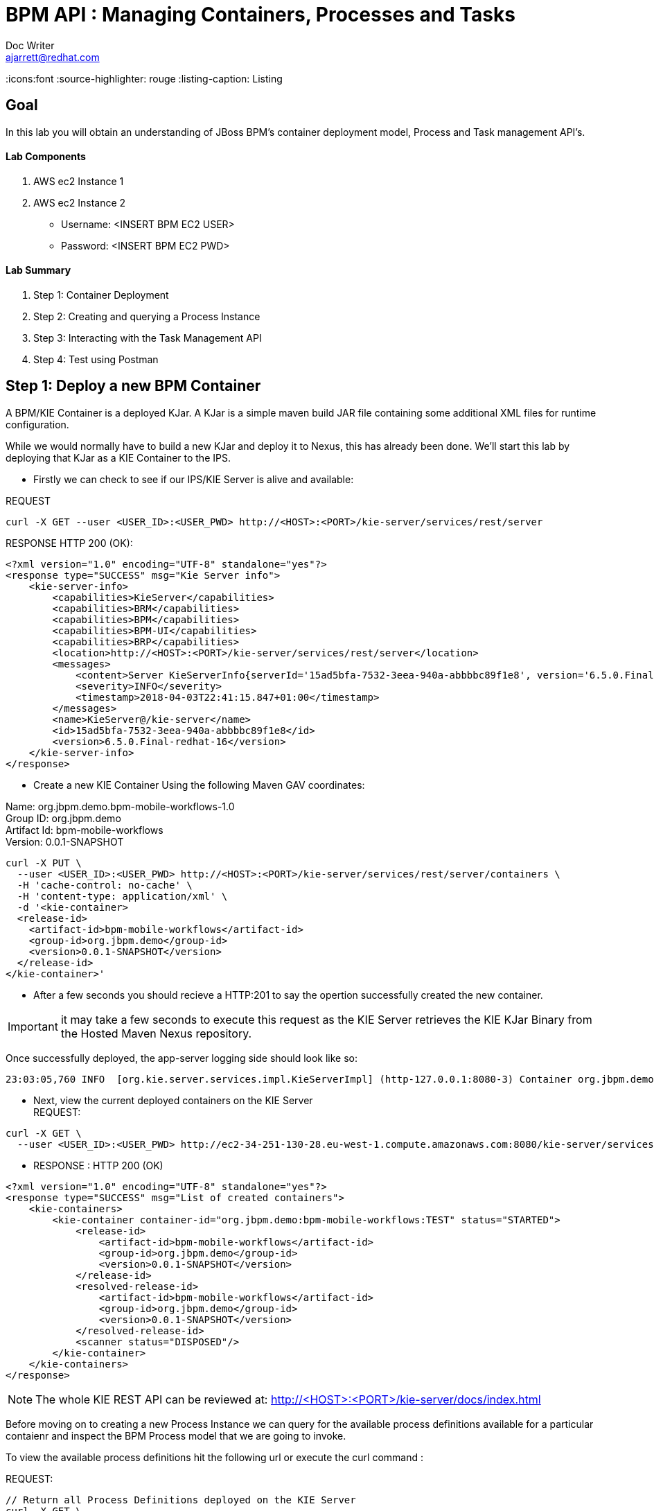 = BPM API : Managing Containers, Processes and Tasks
Doc Writer <ajarrett@redhat.com>
:doctype: book
:imagesdir: assets/images
:reproducible:
:icons:font
//:source-highlighter: coderay
:source-highlighter: rouge
:listing-caption: Listing
// Uncomment next line to set page size (default is A4)
//:pdf-page-size: Letter

== Goal

In this lab you will obtain an understanding of JBoss BPM's container deployment model, Process and Task management API's. 

==== Lab Components 
. AWS ec2 Instance 1
. AWS ec2 Instance 2

- Username: <INSERT BPM EC2 USER>
- Password: <INSERT BPM EC2 PWD>

==== Lab Summary
. Step 1: Container Deployment
. Step 2: Creating and querying a Process Instance 
. Step 3: Interacting with the Task Management API
. Step 4: Test using Postman


== Step 1: Deploy a new BPM Container

A BPM/KIE Container is a deployed KJar. A KJar is a simple maven build JAR file containing some additional XML files for runtime configuration.

While we would normally have to build a new KJar and deploy it to Nexus, this has already been done. We'll start this lab by deploying that KJar as a KIE Container to the IPS.

- Firstly we can check to see if our IPS/KIE Server is alive and available: 

REQUEST
[source,sh]
----
curl -X GET --user <USER_ID>:<USER_PWD> http://<HOST>:<PORT>/kie-server/services/rest/server 
----

RESPONSE HTTP 200 (OK):

[source,sh]
----
<?xml version="1.0" encoding="UTF-8" standalone="yes"?>
<response type="SUCCESS" msg="Kie Server info">
    <kie-server-info>
        <capabilities>KieServer</capabilities>
        <capabilities>BRM</capabilities>
        <capabilities>BPM</capabilities>
        <capabilities>BPM-UI</capabilities>
        <capabilities>BRP</capabilities>
        <location>http://<HOST>:<PORT>/kie-server/services/rest/server</location>
        <messages>
            <content>Server KieServerInfo{serverId='15ad5bfa-7532-3eea-940a-abbbbc89f1e8', version='6.5.0.Final-redhat-16', location='http://<HOST>:<PORT>/kie-server/services/rest/server'}started successfully at Tue Apr 03 22:41:15 BST 2018</content>
            <severity>INFO</severity>
            <timestamp>2018-04-03T22:41:15.847+01:00</timestamp>
        </messages>
        <name>KieServer@/kie-server</name>
        <id>15ad5bfa-7532-3eea-940a-abbbbc89f1e8</id>
        <version>6.5.0.Final-redhat-16</version>
    </kie-server-info>
</response>
----

// TODO: ADD DESCRIPTION OF KIE SERVER CONFIG

- Create a new KIE Container Using the following Maven GAV coordinates:

Name: org.jbpm.demo.bpm-mobile-workflows-1.0 +
Group ID: org.jbpm.demo +
Artifact Id: bpm-mobile-workflows +
Version: 0.0.1-SNAPSHOT 

[source,sh]
----
curl -X PUT \
  --user <USER_ID>:<USER_PWD> http://<HOST>:<PORT>/kie-server/services/rest/server/containers \
  -H 'cache-control: no-cache' \
  -H 'content-type: application/xml' \
  -d '<kie-container>
  <release-id>
    <artifact-id>bpm-mobile-workflows</artifact-id>
    <group-id>org.jbpm.demo</group-id>
    <version>0.0.1-SNAPSHOT</version>
  </release-id>
</kie-container>'
----
- After a few seconds you should recieve a HTTP:201 to say the opertion successfully created the new container. 

IMPORTANT: it may take a few seconds to execute this request as the KIE Server retrieves the KIE KJar Binary from the Hosted Maven Nexus repository. + 

Once successfully deployed, the app-server logging side should look like so: 

[source,sh]
----
23:03:05,760 INFO  [org.kie.server.services.impl.KieServerImpl] (http-127.0.0.1:8080-3) Container org.jbpm.demo:bpm-mobile-workflows:TEST (for release id org.jbpm.demo:bpm-mobile-workflows:0.0.1-SNAPSHOT) successfully started
----

- Next, view the current deployed containers on the KIE Server +
REQUEST:
[source,sh]
----
curl -X GET \
  --user <USER_ID>:<USER_PWD> http://ec2-34-251-130-28.eu-west-1.compute.amazonaws.com:8080/kie-server/services/rest/server/containers
----

- RESPONSE : HTTP 200 (OK)
[source,sh]
----
<?xml version="1.0" encoding="UTF-8" standalone="yes"?>
<response type="SUCCESS" msg="List of created containers">
    <kie-containers>
        <kie-container container-id="org.jbpm.demo:bpm-mobile-workflows:TEST" status="STARTED">
            <release-id>
                <artifact-id>bpm-mobile-workflows</artifact-id>
                <group-id>org.jbpm.demo</group-id>
                <version>0.0.1-SNAPSHOT</version>
            </release-id>
            <resolved-release-id>
                <artifact-id>bpm-mobile-workflows</artifact-id>
                <group-id>org.jbpm.demo</group-id>
                <version>0.0.1-SNAPSHOT</version>
            </resolved-release-id>
            <scanner status="DISPOSED"/>
        </kie-container>
    </kie-containers>
</response>
----

NOTE: The whole KIE REST API can be reviewed at: http://<HOST>:<PORT>/kie-server/docs/index.html

Before moving on to creating a new Process Instance we can query for the available process definitions available for a particular contaienr and inspect the BPM Process model that we are going to invoke.

To view the available process definitions hit the following url or execute the curl command : 

REQUEST:
[source,sh]
----
// Return all Process Definitions deployed on the KIE Server
curl -X GET \
  http://<HOST>:<PORT>/kie-server/services/rest/server/queries/processes/definitions  \
  -H 'accept: application/json' \
  -H 'authorization: Basic YnBtc0FkbWluOnBhc3N3b3JkMSE=' \
  
  or

// Return all Process Definitions deployed on the KIE Container
curl -X GET \
  http://<HOST>:<PORT>/kie-server/services/rest/server/queries/containers/<CONTAINER_ID>/processes/definitions  \
  -H 'accept: application/json' \
  -H 'authorization: Basic YnBtc0FkbWluOnBhc3N3b3JkMSE=' \
----

RESPONSE - HTTP 200 (OK):
[source,sh]
----
{
    "processes": [
        {
            "process-id": "org.jbpm.demo.NewApplication",
            "process-name": "NewApplication",
            "process-version": "1.0",
            "package": "org.jbpm.demo",
            "container-id": "org.jbpm.demo:bpm-mobile-workflows:TEST"
        },
        {
            "process-id": "bpm-mobile-workflows.NewApplicationComplete",
            "process-name": "NewApplication",
            "process-version": "1.0",
            "package": "org.jbpm.demo",
            "container-id": "org.jbpm.demo:bpm-mobile-workflows:TEST"
        },
        {
            "process-id": "org.jbpm.demo.mobile.TestProcess",
            "process-name": "TestProcess",
            "process-version": "1.0",
            "package": "org.jbpm.demo",
            "container-id": "org.jbpm.demo:bpm-mobile-workflows:TEST"
        }
    ]
}
----

You can also obtain the Process Definition Image or Process Model using the Processes API: 

[source,sh]
----
http://<HOST>:<PORT>/kie-server/services/rest/server/containers/<CONTAINER_ID>/images/processes/org.jbpm.demo.NewApplication
----

This will return an SVG of the current process model. It should look something similar to: 

image::new-application-process.png[New Application Process Model]

== Step 2: Create a new BPM Process Instance

- This demo is part of a larger Financial Onboarding demo, which has been simplified to show a wider array of product functionality. As a side effect, we are required to provide the object model upfront rather than letting the BPM process hit various services. Using this payload we will create a new process instance, which will return a Process Instance Id. 

 1. First lets create a new BPM Process Instance 
 Process URL Requirements:
 . CONTAINER_ID - summit-test-container
 . PROCESS_DEFINITIONS_ID - org.jbpm.demo.NewApplication
 . Full URL Structure: http://<HOST>:<PORT>/kie-server/services/rest/server/containers/<CONTAINER_ID>/processes/<PROCESS_DEFINITION_ID>/instances
 
REQUEST: 
[source,sh]
----
curl -X POST --user <USER_ID>:<USER_PWD> \
  http://<HOST>:<PORT>/kie-server/services/rest/server/containers/summit-test-container/processes/org.jbpm.demo.NewApplication/instances \
  -H 'cache-control: no-cache' \
  -H 'accept: application/json' \
  -H 'content-type: application/json' \
  -d '{
  "applicationType": "PERSONAL",
  "taskOwner": "Bank",
  "userAlias": "user1",
  "pushAlias": "user1",
  "Application": {
    "personalDetails": {
      "name": {
        "salutation": "Mr",
        "givenName": "Bill",
        "middleName": "",
        "surname": "Basket"
      },
      "demographics": {
        "gender": "MALE",
        "dateOfBirth": "1972-09-15",
        "birthPlace": "Sydney",
        "countryOfBirth": "AU",
        "nationality": "AU"
      },
      "address": [
        {
          "addressType": "HOME_ADDRESS",
          "addressLine1": "40A Orchard Road",
          "addressLine2": "#99-99 Macdonald House",
          "addressLine3": "Orchard Avenue 2",
          "addressLine4": "Street 65"
        }
      ],
      "email": {
        "emailAddress": "user1@gmail.com",
        "okToEmail": true
      },
      "phone": {
        "phoneNumber": "64042321",
        "okToSms": true,
        "okToCall": true
      }
    },
    "financialInformation": {
      "hasForeseeableFinancialChanges": true,
      "nonBankDebtObligationFlag": true,
      "expenseDetails": [
        {
          "expenseType": "COSTS_OF_LIVING",
          "expenseAmount": 590.25,
          "frequency": "MONTHLY"
        }
      ],
      "incomeDetails": [
        {
          "incomeType": "DECLARED_FIXED",
          "fixedAmount": 7590.25,
          "variableAmount": 1590.25,
          "frequency": "MONTHLY",
          "otherIncomeDescription": "Rent"
        }
      ],
      "existingLoanDetails": [
        {
          "loanType": "STUDENT_LOAN",
          "otherDebtObligationType": "Free text",
          "monthlyInstallmentAmount": 250.25,
          "outstandingBalanceAmount": 5000.25,
          "loanAmount": 15000.89,
          "debtOwnership": "JOINT",
          "lenderName": "KINROS CORPORATION"
        }
      ]
    },
    "employmentDetails": [
      {
        "employerName": "Citi Bank",
        "jobTitle": "ACCOUNTANT",
        "employmentDurationInYears": 5,
        "employmentStatus": "EMPLOYED"
      }
    ],
    "creditDetails": {
      "creditAmount": 23000.25,
      "loanTakenIndicator": true,
      "monthlyRepaymentForAllExtLoans": 5000.25
    },
    "companyDetails": {
      "companyName": "RedHat",
      "tradingYears": "5",
      "dunsNumber": "123123123"
    },
    "mortgageDetails": {
      "type": "firstTime",
      "location": "Sydney",
      "propertyValue": 2222222.22,
      "amount": 999999.99,
      "deposit": 99999.95,
      "term": 25
    },
    "productId": 1
  },
  "additionalDocsRequired": true,
  "assignedTo": "Unassigned",
  "bpmDetails": {
    "auth": "Basic amJvc3M6YnBtc3VpdGUxIQ==",
    "container": "org.jbpm.demo:bpm-mobile-workflows:TEST",
    "processName": "org.jbpm.demo.NewApplication",
    "host": "http://ec2-34-251-130-28.eu-west-1.compute.amazonaws.com:8080"
  }
}'
----

REPONSE: HTTP 201 Created +
- Returns: Integer (Process Instance ID) e.g.
[source,sh]
----
1 
----

 - Using the REST API, start an instance of the org.jbpm.demo.NewApplication process.
 
  .. Make sure you use the <CONTAINER_ID>. + 
  .. In a browser, navigate to http://<HOST>:<PORT>/kie-server/services/rest/server/containers/<CONTAINER_ID>/images/processes/instances/1, replacing 1 with the process instance ID of the process instance you just created. + 
 
  .. Expect to see a graphical representation of the process instance. The nodes in grey indicate that they have executed
  
image::new-application-process-started.png[New Application Process Model]
 
 - Now we can list out the live processes on our container, skip to step three to pull back the Process Instance directly. 
 Process URL Requirements:
 .. HTTP Request Method: GET
 .. CONTAINER_ID - summit-test-container
 .. Parms: 
 ... page : traverse through the returned records
 ... pageSize : alter number of records returned, default it 10
 ... status : return only process which have a specific status:
 .... Reference: https://docs.jboss.org/jbpm/v6.4/javadocs/constant-values.html
 .... 	 STATE_ABORTED = 3
 ....    STATE_ACTIVE = 1
 ....    STATE_COMPLETED = 2  
 ....    STATE_PENDING = 0
 ....    STATE_SUSPENDED = 4

Full URL Structure: http://<HOST>:<PORT>/kie-server/services/rest/server/containers/<CONTAINER_ID>/process/instances?<PARAMS> +
 
* REQUEST: 
[source,sh]
----
curl -X POST --user <USER_ID>:<USER_PWD> \
  'http://<HOST>:<PORT>/kie-server/services/rest/server/queries/containers/<CONTAINER_ID>/process/instances?status=1&page=0&pageSize=25' \
  -H 'accept: application/json' \
  -H 'cache-control: no-cache' \
  -H 'accept: application/json' \
----

* RESPONSE: (HTTP 200 - ok)
[source,sh]
----
{
    "process-instance": [
        {
            "initiator": "bpmsAdmin",
            "process-instance-id": 1,
            "process-id": "org.jbpm.demo.NewApplication",
            "process-name": "NewApplication",
            "process-version": "1.0",
            "process-instance-state": 1,
            "container-id": "<CONTAINER_ID>",
            "start-date": 1523283354565,
            "process-instance-desc": "NewApplication",
            "correlation-key": "",
            "parent-instance-id": -1
        }
    ]
}
----

== Step 3: Manipulate BPM Task Instances

An important aspect of business processes is human task management. While some work in a process can be executed automatically, some tasks need to be executed by human actors.

BPM also includes a human task service, a back-end service that manages the life cycle of these tasks at runtime. The BPM implementation is based on the WS-HumanTask specification. 

NOTE: The Human Task Service is fully pluggable, meaning that users can integrate their own human task solutions if necessary.


The various stages of the Task Management Lifecycle can be reviewed here: http://docs.jboss.org/jbpm/v6.4/userguide/ch07.html#jBPMTaskLifecycle

BPMS has the concept of a Potential Task Owner. As it sounds, a 'Potential Task Owner' is a user whom has the correct security context to act upon a Human Task i.e. they user belongs to a given LDAP group. 

 - First lets query the API for available Human Tasks. Regardless of what user you are imitating, this API call will return the tasks for a given Process Intance ID: 
 
 * REQUEST: 
 
[source,sh]
----
curl -X POST --user <USER_ID>:<USER_PWD> \
  'http://<HOST>:<PORT>/kie-server/services/rest/server/queries/tasks/instances/process/<pInstanceId> ' \
  -H 'accept: application/json' \
  -H 'cache-control: no-cache' \
  -H 'accept: application/json' \
----
 
 * RESPONSE: (HTTP 200 - ok)
 
[source,sh]
----
{
    "task-summary": [
        {
            "task-id": 1,
            "task-name": "Assign Internal Owner",
            "task-subject": "",
            "task-description": "",
            "task-status": "Ready",
            "task-priority": 1,
            "task-is-skipable": true,
            "task-created-on": 1523283354638,
            "task-activation-time": 1523283354638,
            "task-proc-inst-id": 1,
            "task-proc-def-id": "org.jbpm.demo.NewApplication",
            "task-container-id": "<CONTAINER_ID>",
            "task-parent-id": -1
        }
    ]
}
----

- Now we can query to Potential-Owners endoint to see if we are eligble to work on the above or any other tasks. This API call enforces the underlying BPM security model inline with the human tasks specified group/user assignment requirements; returning only tasks that the authenticated user is eligble to work on.  

 * REQUEST: 
 
[source,sh]
----
curl -X POST --user <USER_ID>:<USER_PWD> \
  'http://<HOST>:<PORT>/kie-server/services/rest/server/queries/tasks/instances/pot-owners ' \
  -H 'accept: application/json' \
  -H 'cache-control: no-cache' \
  -H 'accept: application/json' \
----
 
 * RESPONSE: (HTTP 200 - ok)
 
[source,sh]
----
{
    "task-summary": [
        {
            "task-id": 1,
            "task-name": "Assign Internal Owner",
            "task-subject": "",
            "task-description": "",
            "task-status": "Ready",
            "task-priority": 1,
            "task-is-skipable": true,
            "task-created-on": 1523283354638,
            "task-activation-time": 1523283354638,
            "task-proc-inst-id": 1,
            "task-proc-def-id": "org.jbpm.demo.NewApplication",
            "task-container-id": "<CONTAINER_ID>",
            "task-parent-id": -1
        }
    ]
}
----
 - Running the following request should provide an empty response since the user is not eligble to work on this particular task: 
 
  * REQUEST: 
 
[source,sh]
----
curl -X POST --user <USER_ID>:<USER_PWD> \
  'http://<HOST>:<PORT>/kie-server/services/rest/server/queries/tasks/instances/pot-owners ' \
  -H 'accept: application/json' \
  -H 'cache-control: no-cache' \
  -H 'accept: application/json' \
----

 * RESPONSE: (HTTP 200 - ok)
 
[source,sh]
----
{
    "task-summary": []
}
----

 - Using the Process Instance ID from the process created above we can start interacting with the Human Task Instances.
 * There are multiple states a tasks can occupy in accordance with the lifecycle diagram linked above, however in this lab we'll simply investigte the happy path process of claiming, starting and completing a task. 
 
NOTE: Its worth noting that task states provide measurable audit trails of work/effort undertaken into fulfilling its purpose. i.e. How long a task sits in a group or individual queue, How long a task is worked upon, total lifespan of that task etc..

 
  * Claim Task Instance REQUEST:
// Claim Task
[source,sh]
----
 curl -X PUT -H "Accept: application/json" --user <USER_ID>:<USER_PWD> "http://<HOST>:<PORT>/kie-server/services/rest/server/containers/<CONTAINER_ID>/tasks/<TASK_ID>/states/claimed"
----

  * Task Owned By REQUEST:
// List Tasks owned By Authenticated User
[source,sh]
----
 curl -X GET -H "Accept: application/json" --user <USER_ID>:<USER_PWD> "http://<HOST>:<PORT>/kie-server/services/rest/server/queries/tasks/instances/owners"
----

* RESPONSE (HTTP 200) - Task is now in a reserved state and non claimable by other users. Only a manager can delegate to other users or move the task back into a claimable state :
[source,sh]
----
{
  "task-summary" : [ {
    "task-id" : 1,
    "task-name" : "Assign Internal Owner",
    "task-subject" : "",
    "task-description" : "",
    "task-status" : "Reserved",
    "task-priority" : 1,
    "task-is-skipable" : true,
    "task-actual-owner" : "<USER_ID>",
    "task-created-on" : 1523361110474,
    "task-activation-time" : 1523361110474,
    "task-proc-inst-id" : 1,
    "task-proc-def-id" : "org.jbpm.demo.NewApplication",
    "task-container-id" : "<CONTAINER_ID>",
    "task-parent-id" : -1
  } ]
----

  * Start Task Instance REQUEST:
// Start Task
[source,sh]
----
 curl -X PUT -H "Accept: application/json" --user <USER_ID>:<USER_PWD> "http://<HOST>:<PORT>/kie-server/services/rest/server/containers/<CONTAINER_ID>/tasks/<TASK_ID>/states/started"
----
 
 - Verify that the status of the task moved to InProgress, use the Tasks Owned By user REST call.

  * Complete Task Instance REQUEST:
// Complete Task
[source,sh]
----
 curl -X PUT -H "Accept: application/json" --user <USER_ID>:<USER_PWD> "http://<HOST>:<PORT>/kie-server/services/rest/server/containers/<CONTAINER_ID>/tasks/<TASK_ID>/states/completed"
----
 
* In a browser, navigate to http://<HOST>:<PORT>/kie-server/services/rest/server/containers/<CONTAINER_ID>/images/processes/instances/1, replacing 1 with the process instance ID of the process instance you just created. + 

You should now see the process has progressed to the next Human Task instance. 

image::new-application-process-task-complete.png[New Application Process Model Progressed]
